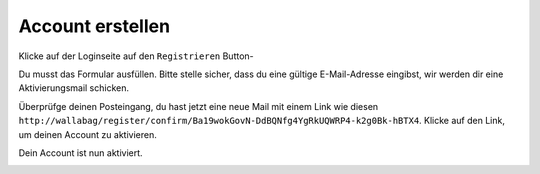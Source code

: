 Account erstellen
=================

Klicke auf der Loginseite auf den ``Registrieren`` Button-

.. image:: ../../img/user/registration_form.png
   :alt: Registrierungsformular
   :align: center

Du musst das Formular ausfüllen. Bitte stelle sicher, dass du eine gültige
E-Mail-Adresse eingibst, wir werden dir eine Aktivierungsmail schicken.

.. image:: ../../img/user/sent_email.png
   :alt: E-Mail wurde gesendet, um Account zu aktivieren
   :align: center

Überprüfge deinen Posteingang, du hast jetzt eine neue Mail mit einem Link wie diesen
``http://wallabag/register/confirm/Ba19wokGovN-DdBQNfg4YgRkUQWRP4-k2g0Bk-hBTX4``.
Klicke auf den Link, um deinen Account zu aktivieren.

Dein Account ist nun aktiviert.

.. image:: ../../img/user/activated_account.png
   :alt: Willkommen!
   :align: center
